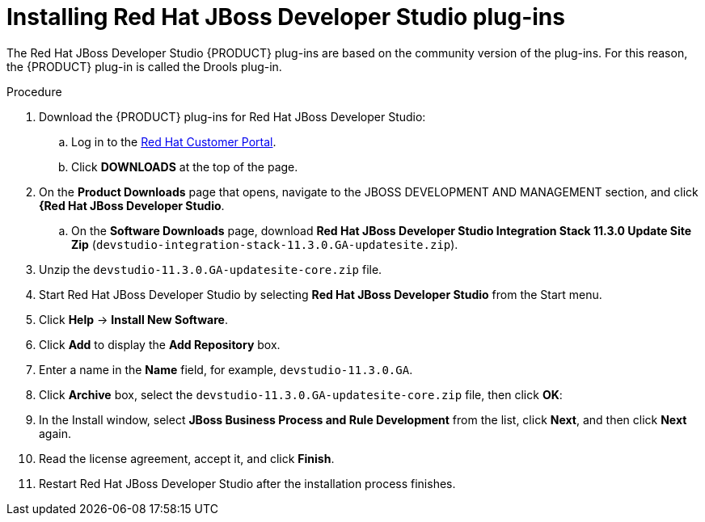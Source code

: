 [id='dev-studio-plug-in-install-proc']
= Installing Red Hat JBoss Developer Studio plug-ins

The Red Hat JBoss Developer Studio {PRODUCT} plug-ins are based on the community version of the plug-ins. For this reason, the {PRODUCT} plug-in is called the Drools plug-in.

//Get the latest Red Hat JBoss Developer Studio from the https://access.redhat.com[Red Hat Customer //Portal]. The {PRODUCT} plug-ins for Red Hat JBoss Developer Studio are available using the update site.

.Procedure
. Download the {PRODUCT} plug-ins for Red Hat JBoss Developer Studio:
.. Log in to the https://access.redhat.com[Red Hat Customer Portal].
.. Click *DOWNLOADS* at the top of the page.
. On the *Product Downloads* page that opens, navigate to the JBOSS DEVELOPMENT AND MANAGEMENT section, and click *{Red Hat JBoss Developer Studio*.
.. On the *Software Downloads* page, download *Red Hat JBoss Developer Studio Integration Stack 11.3.0 Update Site Zip* (`devstudio-integration-stack-11.3.0.GA-updatesite.zip`).
. Unzip the `devstudio-11.3.0.GA-updatesite-core.zip` file.
. Start Red Hat JBoss Developer Studio by selecting *Red Hat JBoss Developer Studio* from the Start menu.
. Click *Help* -> *Install New Software*.
. Click *Add* to display the *Add Repository* box.
. Enter a name in the *Name* field, for example, `devstudio-11.3.0.GA`.
. Click *Archive* box, select the `devstudio-11.3.0.GA-updatesite-core.zip` file, then click *OK*:
//+
//`https://devstudio.jboss.com/11/stable/updates/integration-stack`
. In the Install window, select *JBoss Business Process and Rule Development* from the list, click *Next*, and then click *Next* again.
. Read the license agreement, accept it, and click *Finish*.
. Restart Red Hat JBoss Developer Studio after the installation process finishes.
